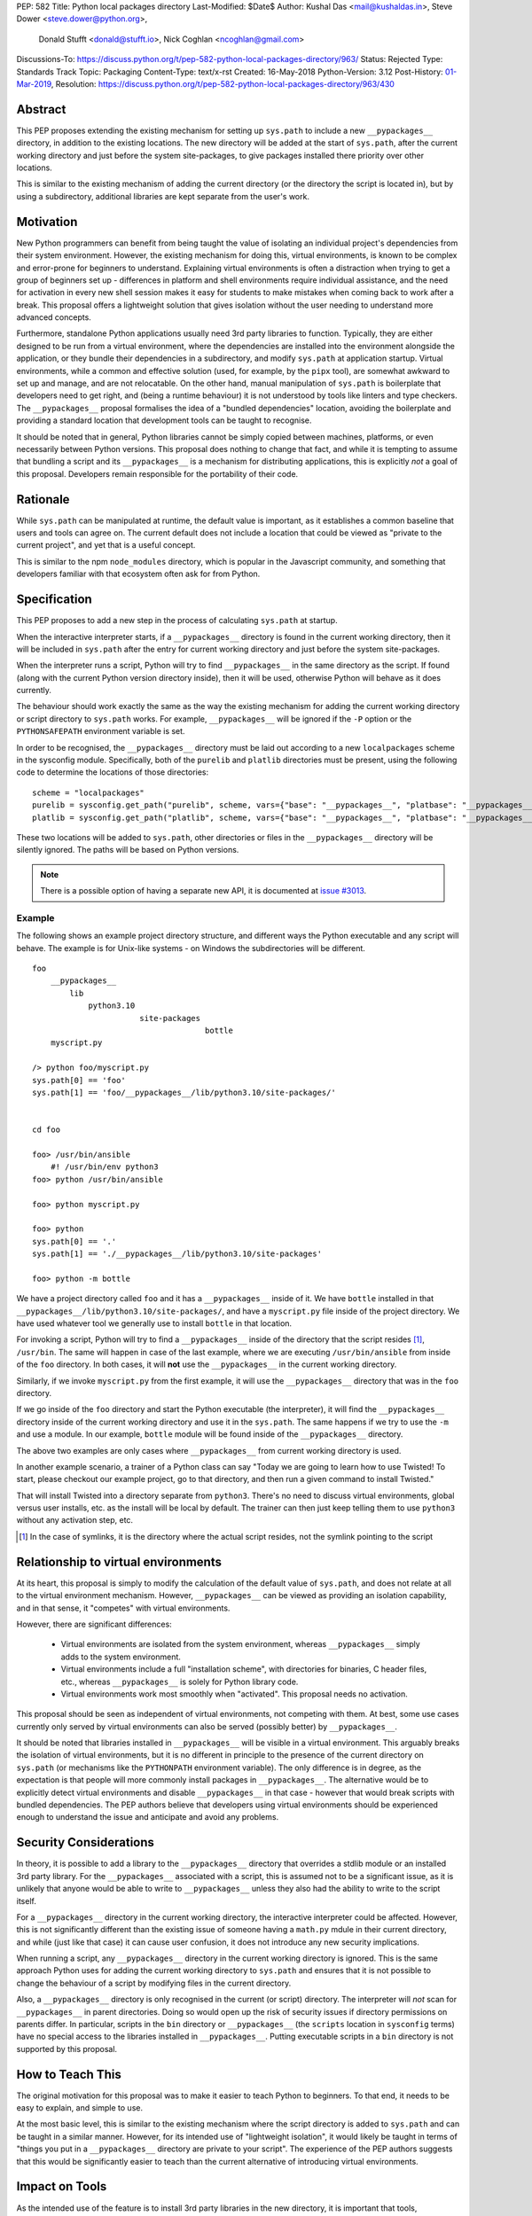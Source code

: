 PEP: 582
Title: Python local packages directory
Last-Modified: $Date$
Author: Kushal Das <mail@kushaldas.in>, Steve Dower <steve.dower@python.org>,
        Donald Stufft <donald@stufft.io>, Nick Coghlan <ncoghlan@gmail.com>
Discussions-To: https://discuss.python.org/t/pep-582-python-local-packages-directory/963/
Status: Rejected
Type: Standards Track
Topic: Packaging
Content-Type: text/x-rst
Created: 16-May-2018
Python-Version: 3.12
Post-History: `01-Mar-2019 <https://discuss.python.org/t/pep-582-python-local-packages-directory/963>`__,
Resolution: https://discuss.python.org/t/pep-582-python-local-packages-directory/963/430


Abstract
========

This PEP proposes extending the existing mechanism for setting up ``sys.path``
to include a new ``__pypackages__`` directory, in addition to the existing
locations. The new directory will be added at the start of ``sys.path``, after
the current working directory and just before the system site-packages, to give
packages installed there priority over other locations.

This is similar to the existing mechanism of adding the current directory (or
the directory the script is located in), but by using a subdirectory,
additional libraries are kept separate from the user's work.


Motivation
==========

New Python programmers can benefit from being taught the value of isolating an
individual project's dependencies from their system environment. However, the
existing mechanism for doing this, virtual environments, is known to be complex
and error-prone for beginners to understand. Explaining virtual environments is
often a distraction when trying to get a group of beginners set up - differences
in platform and shell environments require individual assistance, and the need
for activation in every new shell session makes it easy for students to make
mistakes when coming back to work after a break. This proposal offers a lightweight
solution that gives isolation without the user needing to understand more
advanced concepts.

Furthermore, standalone Python applications usually need 3rd party libraries to
function. Typically, they are either designed to be run from a virtual environment,
where the dependencies are installed into the environment alongside the application,
or they bundle their dependencies in a subdirectory, and modify ``sys.path`` at
application startup. Virtual environments, while a common and effective solution
(used, for example, by the ``pipx`` tool), are somewhat awkward to set up and manage,
and are not relocatable. On the other hand, manual manipulation of ``sys.path`` is
boilerplate that developers need to get right, and (being a runtime behaviour)
it is not understood by tools like linters and type checkers. The ``__pypackages__``
proposal formalises the idea of a "bundled dependencies" location, avoiding the
boilerplate and providing a standard location that development tools can be taught
to recognise.

It should be noted that in general, Python libraries cannot be simply copied
between machines, platforms, or even necessarily between Python versions. This
proposal does nothing to change that fact, and while it is tempting to assume
that bundling a script and its ``__pypackages__`` is a mechanism for
distributing applications, this is explicitly *not* a goal of this proposal.
Developers remain responsible for the portability of their code.

Rationale
=========

While ``sys.path`` can be manipulated at runtime, the default value is important, as
it establishes a common baseline that users and tools can agree on. The current default
does not include a location that could be viewed as "private to the current project",
and yet that is a useful concept.

This is similar to the npm ``node_modules`` directory, which is popular in the
Javascript community, and something that developers familiar with that
ecosystem often ask for from Python.


Specification
=============


This PEP proposes to add a new step in the process of calculating ``sys.path`` at
startup.

When the interactive interpreter starts, if a ``__pypackages__`` directory is
found in the current working directory, then it will be included in
``sys.path`` after the entry for current working directory and just before the
system site-packages. 

When the interpreter runs a script, Python will try to find ``__pypackages__``
in the same directory as the script. If found (along with the current Python
version directory inside), then it will be used, otherwise Python will behave
as it does currently.

The behaviour should work exactly the same as the way the existing mechanism
for adding the current working directory or script directory to ``sys.path``
works. For example, ``__pypackages__`` will be ignored if the ``-P`` option or
the ``PYTHONSAFEPATH`` environment variable is set.

In order to be recognised, the ``__pypackages__`` directory must be laid out
according to a new ``localpackages`` scheme in the sysconfig module.
Specifically, both of the ``purelib`` and ``platlib`` directories must be
present, using the following code to determine the locations of those
directories::

    scheme = "localpackages"
    purelib = sysconfig.get_path("purelib", scheme, vars={"base": "__pypackages__", "platbase": "__pypackages__"})
    platlib = sysconfig.get_path("platlib", scheme, vars={"base": "__pypackages__", "platbase": "__pypackages__"})

These two locations will be added to ``sys.path``, other directories or
files in the ``__pypackages__`` directory will be silently ignored. The
paths will be based on Python versions.

.. note:: There is a possible option of having a separate new API, it is documented at `issue #3013 <https://github.com/python/peps/issues/3013>`_.


Example
-------

The following shows an example project directory structure, and different ways
the Python executable and any script will behave. The example is for Unix-like
systems - on Windows the subdirectories will be different.

::

    foo
        __pypackages__
            lib
                python3.10
                           site-packages
                                         bottle
        myscript.py

    /> python foo/myscript.py
    sys.path[0] == 'foo'
    sys.path[1] == 'foo/__pypackages__/lib/python3.10/site-packages/'


    cd foo

    foo> /usr/bin/ansible
        #! /usr/bin/env python3
    foo> python /usr/bin/ansible

    foo> python myscript.py

    foo> python
    sys.path[0] == '.'
    sys.path[1] == './__pypackages__/lib/python3.10/site-packages'

    foo> python -m bottle

We have a project directory called ``foo`` and it has a ``__pypackages__``
inside of it. We have ``bottle`` installed in that
``__pypackages__/lib/python3.10/site-packages/``, and have a ``myscript.py``
file inside of the project directory. We have used whatever tool we generally
use to install ``bottle`` in that location.

For invoking a script, Python will try to find a ``__pypackages__`` inside of
the directory that the script resides [1]_, ``/usr/bin``.  The same will happen
in case of the last example, where we are executing ``/usr/bin/ansible`` from
inside of the ``foo`` directory. In both cases, it will **not** use the
``__pypackages__`` in the current working directory.

Similarly, if we invoke ``myscript.py`` from the first example, it will use the
``__pypackages__`` directory that was in the ``foo`` directory.

If we go inside of the ``foo`` directory and start the Python executable (the
interpreter), it will find the ``__pypackages__`` directory inside of the
current working directory and use it in the ``sys.path``. The same happens if we
try to use the ``-m`` and use a module. In our example, ``bottle`` module will
be found inside of the ``__pypackages__`` directory.

The above two examples are only cases where ``__pypackages__`` from current
working directory is used.

In another example scenario, a trainer of a Python class can say "Today we are
going to learn how to use Twisted! To start, please checkout our example
project, go to that directory, and then run a given command to install Twisted."

That will install Twisted into a directory separate from ``python3``. There's no
need to discuss virtual environments, global versus user installs, etc. as the
install will be local by default. The trainer can then just keep telling them to
use ``python3`` without any activation step, etc.


.. [1] In the case of symlinks, it is the directory where the actual script
   resides, not the symlink pointing to the script


Relationship to virtual environments
====================================

At its heart, this proposal is simply to modify the calculation of the default
value of ``sys.path``, and does not relate at all to the virtual environment
mechanism. However, ``__pypackages__`` can be viewed as providing an isolation
capability, and in that sense, it "competes" with virtual environments.

However, there are significant differences:

    * Virtual environments are isolated from the system environment, whereas
      ``__pypackages__`` simply adds to the system environment.
    * Virtual environments include a full "installation scheme", with directories
      for binaries, C header files, etc., whereas ``__pypackages__`` is solely
      for Python library code.
    * Virtual environments work most smoothly when "activated". This proposal
      needs no activation.

This proposal should be seen as independent of virtual environments, not competing
with them. At best, some use cases currently only served by virtual environments
can also be served (possibly better) by ``__pypackages__``.

It should be noted that libraries installed in ``__pypackages__`` will be visible
in a virtual environment. This arguably breaks the isolation of virtual environments,
but it is no different in principle to the presence of the current directory on
``sys.path`` (or mechanisms like the ``PYTHONPATH`` environment variable). The only
difference is in degree, as the expectation is that people will more commonly install
packages in ``__pypackages__``. The alternative would be to explicitly detect virtual
environments and disable ``__pypackages__`` in that case - however that would break
scripts with bundled dependencies. The PEP authors believe that developers using
virtual environments should be experienced enough to understand the issue and
anticipate and avoid any problems.

Security Considerations
=======================

In theory, it is possible to add a library to the ``__pypackages__`` directory
that overrides a stdlib module or an installed 3rd party library. For the
``__pypackages__`` associated with a script, this is assumed not to be a
significant issue, as it is unlikely that anyone would be able to write to
``__pypackages__`` unless they also had the ability to write to the script itself.

For a ``__pypackages__`` directory in the current working directory, the
interactive interpreter could be affected. However, this is not significantly
different than the existing issue of someone having a ``math.py`` mdule in their
current directory, and while (just like that case) it can cause user confusion,
it does not introduce any new security implications.

When running a script, any ``__pypackages__`` directory in the current working
directory is ignored. This is the same approach Python uses for adding the
current working directory to ``sys.path`` and ensures that it is not possible
to change the behaviour of a script by modifying files in the current
directory.

Also, a ``__pypackages__`` directory is only recognised in the current (or
script) directory. The interpreter will *not* scan for ``__pypackages__`` in
parent directories. Doing so would open up the risk of security issues if
directory permissions on parents differ. In particular, scripts in the ``bin``
directory or ``__pypackages__`` (the ``scripts`` location in ``sysconfig``
terms) have no special access to the libraries installed in ``__pypackages__``.
Putting executable scripts in a ``bin`` directory is not supported by this
proposal.

How to Teach This
=================

The original motivation for this proposal was to make it easier to teach Python
to beginners. To that end, it needs to be easy to explain, and simple to use.

At the most basic level, this is similar to the existing mechanism where the
script directory is added to ``sys.path`` and can be taught in a similar manner.
However, for its intended use of "lightweight isolation", it would likely be taught
in terms of "things you put in a ``__pypackages__`` directory are private to your
script". The experience of the PEP authors suggests that this would be significantly
easier to teach than the current alternative of introducing virtual environments.


Impact on Tools
===============

As the intended use of the feature is to install 3rd party libraries in the new
directory, it is important that tools, particularly installers, understand how to
manage ``__pypackages__``.

It is hoped that tools will introduce a dedicated "pypackages" installation
mode that *is* guaranteed to match the expected layout in all cases. However,
the question of how best to support the ``__pypackages__`` layout is ultimately
left to individual tool maintainers to consider and decide on.

Tools that locate packages without actually running Python code (IDEs, linters,
type checkers, etc.) would need updating to recognise ``__pypackages__``. In the
absence of such updates, the ``__pypackages__`` directory would work similarly
to directories currently added to ``sys.path`` at runtime (i.e., the tool would
probably ignore it).


Backwards Compatibility
=======================

The directory name ``__pypackages__`` was chosen because it is unlikely to be in
common use. It is true that users who have chosen to use that name for their own
purposes will be impacted, but at the time this PEP was written, this was viewed
as a relatively low risk.

Unfortunately, in the time this PEP has been under discussion, a number of tools
have chosen to implement variations on what is being proposed here, which are not
all compatible with the final form of the PEP. As a result, the risk of clashes is
now higher than originally anticipated.

It would be possible to mitigate this by choosing a *different* name, hopefully as
uncommon as ``__pypackages__`` originally was. But realistically, any compatibility
issues can be viewed as simply the consequences of people trying to implement
draft proposals, without making the effort to track changes in the proposal. As such,
it seems reasonable to retain the ``__pypackages__`` name, and put the burden of
addressing the compatibility issue on the tools that implemented the draft version.


Impact on other Python implementations
--------------------------------------

Other Python implementations will need to replicate the new behavior of the
interpreter bootstrap, including locating the ``__pypackages__`` directory and
adding it the ``sys.path`` just before site packages, if it is present. This is
no different to any other Python change.


Reference Implementation
========================

`Here <https://github.com/kushaldas/pep582>`_ is a small script which will
enable the implementation for ``Cpython`` & in ``PyPy``.


Rejected Ideas
==============

* Alternative names, such as ``__pylocal__`` and ``python_modules``. Ultimately, the name is arbitrary and the chosen name is good enough.

* Additional features of virtual environments. This proposal is not a replacement for virtual environments, and such features are therefore out of scope.

* We will not scan any parent directory to find ``__pypackages__``. If we want to execute scripts inside of the ``~/bin/`` directory, then the ``__pypackages__`` directory must be inside of the ``~/bin/`` directory. Doing any such scan for ``__pypackages__`` (for the interpreter or a script) will have security implications and also increase startup time.

* Raise an error if unexpected files or directories are present in ``__pypackages__``. This is considered too strict, particularly as transitional approaches like ``pip install --prefix`` can create additional files in ``__pypackages__``.

* Using a different ``sysconfig`` scheme, or a dedicated ``pypackages`` scheme. While this is attractive in theory, it makes transition harder, as there will be no readily-available way of installing to ``__pypackages__`` until tools implement explicit support. And while the PEP authors hope and assume that such support would be added, having the proposal dependent on such support in order to be usable seems like an unacceptable risk.

Copyright
=========

This document has been placed in the public domain.

